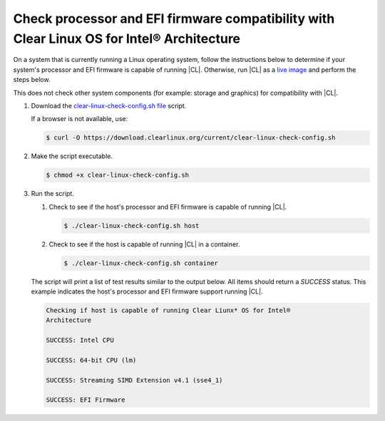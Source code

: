 .. _compatibility-check:

Check processor and EFI firmware compatibility with Clear Linux OS for Intel® Architecture
======================================================================

On a system that is currently running a Linux operating system, follow the instructions below to determine if your system's processor and EFI firmware is capable of running |CL|.  Otherwise, run |CL| as a `live image`_ and perform the steps below.  

.. Note::
This does not check other system components (for example: storage and graphics) for compatibility with |CL|.  


#. Download the `clear-linux-check-config.sh file`_ script.

   If a browser is not available, use:

   .. code-block:: console

      $ curl -O https://download.clearlinux.org/current/clear-linux-check-config.sh

#. Make the script executable.

   .. code-block:: console

      $ chmod +x clear-linux-check-config.sh
      
#. Run the script.

   #. Check to see if the host's processor and EFI firmware is capable of running |CL|.

      .. code-block:: console

         $ ./clear-linux-check-config.sh host

   #. Check to see if the host is capable of running |CL| in a container.

      .. code-block:: console

         $ ./clear-linux-check-config.sh container

   The script will print a list of test results similar to the output below.  
   All items should return a `SUCCESS` status.  This example indicates the host's processor and EFI firmware support running |CL|.  
   
   .. code-block:: console

      Checking if host is capable of running Clear Liunx* OS for Intel®
      Architecture

      SUCCESS: Intel CPU

      SUCCESS: 64-bit CPU (lm)

      SUCCESS: Streaming SIMD Extension v4.1 (sse4_1)

      SUCCESS: EFI Firmware
     
 .. _clear-linux-check-config.sh file: https://download.clearlinux.org/current/clear-linux-check-config.sh
 .. _live image: https://clearlinux.org/documentation/clear-linux/get-started/live-image.html    
